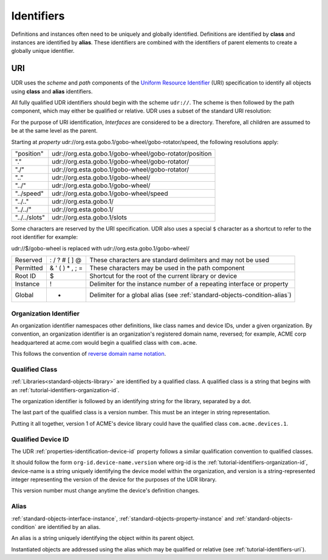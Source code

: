 ###########
Identifiers
###########

Definitions and instances often need to be uniquely and globally identified. Definitions are
identified by **class** and instances are identified by **alias**. These identifiers are combined
with the identifiers of parent elements to create a globally unique identifier.

.. _tutorial-identifiers-uri:

URI
===

UDR uses the *scheme* and *path* components of the 
`Uniform Resource Identifier <https://en.wikipedia.org/wiki/Uniform_Resource_Identifier>`_ (URI)
specification to identify all objects using **class** and **alias** identifiers.

All fully qualified UDR identifiers should begin with the scheme ``udr://``. The scheme is then followed
by the path component, which may either be qualified or relative. UDR uses a subset of the standard URI
resolution:

For the purpose of URI identification, *Interfaces* are considered to be a directory. Therefore, all
children are assumed to be at the same level as the parent.

Starting at *property* udr://org.esta.gobo.1/gobo-wheel/gobo-rotator/speed, the following resolutions
apply:

==============  ======================================================
"position"      udr://org.esta.gobo.1/gobo-wheel/gobo-rotator/position
"."             udr://org.esta.gobo.1/gobo-wheel/gobo-rotator/
"./"            udr://org.esta.gobo.1/gobo-wheel/gobo-rotator/
".."            udr://org.esta.gobo.1/gobo-wheel/
"../"           udr://org.esta.gobo.1/gobo-wheel/
"../speed"      udr://org.esta.gobo.1/gobo-wheel/speed
"../.."         udr://org.esta.gobo.1/
"../../"        udr://org.esta.gobo.1/
"../../slots"   udr://org.esta.gobo.1/slots
==============  ======================================================

Some characters are reserved by the URI specification. UDR also uses a special ``$`` character as
a shortcut to refer to the root identifier for example:

udr://$/gobo-wheel is replaced with udr://org.esta.gobo.1/gobo-wheel/

=========== ==================== ==========================================================================
Reserved    : / ? # [ ] @        These characters are standard delimiters and may not be used
Permitted   & ' ( ) * , ; =      These characters may be used in the path component
Root ID     $                    Shortcut for the root of the current library or device
Instance    !                    Delimiter for the instance number of a repeating interface or property
Global      +                    Delimiter for a global alias (see :ref:`standard-objects-condition-alias`)
=========== ==================== ==========================================================================

.. _tutorial-identifiers-organization-id:

***********************
Organization Identifier
***********************

An organization identifier namespaces other definitions, like class names and device IDs, under a
given organization. By convention, an organization identifier is an organization's registered
domain name, reversed; for example, ACME corp headquartered at acme.com would begin a qualified
class with ``com.acme``.

This follows the convention of `reverse domain name notation <https://en.wikipedia.org/wiki/Reverse_domain_name_notation>`_.

.. _tutorial-identifiers-qualified-class:

***************
Qualified Class
***************

:ref:`Libraries<standard-objects-library>` are identified by a qualified class. A qualified class
is a string that begins with an :ref:`tutorial-identifiers-organization-id`.

The organization identifier is followed by an identifying string for the library, separated by a
dot.

The last part of the qualified class is a version number. This must be an integer in string
representation.

Putting it all together, version 1 of ACME's device library could have the qualified class
``com.acme.devices.1``.

.. _tutorial-identifiers-qualified-device-id:

*******************
Qualified Device ID
*******************

The UDR :ref:`properties-identification-device-id` property follows a similar qualification
convention to qualified classes.

It should follow the form ``org-id.device-name.version`` where org-id is the
:ref:`tutorial-identifiers-organization-id`, device-name is a string uniquely identifying the
device model within the organization, and version is a string-represented integer representing the
version of the device for the purposes of the UDR library.

This version number must change anytime the device's definition changes.

.. _tutorial-identifiers-alias:

*****
Alias
*****

:ref:`standard-objects-interface-instance`, :ref:`standard-objects-property-instance` and
:ref:`standard-objects-condition` are identified by an alias.

An alias is a string uniquely identifying the object within its parent object.

Instantiated objects are addressed using the alias which may be qualified or relative (see
:ref:`tutorial-identifiers-uri`).